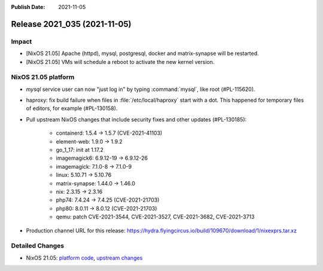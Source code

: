 :Publish Date: 2021-11-05

Release 2021_035 (2021-11-05)
-----------------------------

Impact
^^^^^^
* [NixOS 21.05] Apache (httpd), mysql, postgresql, docker and matrix-synapse will be restarted.
* [NixOS 21.05] VMs will schedule a reboot to activate the new kernel version.


NixOS 21.05 platform
^^^^^^^^^^^^^^^^^^^^

* `mysql` service user can now "just log in" by typing :command:`mysql`, like root (#PL-115620).
* haproxy: fix build failure when files in :file:`/etc/local/haproxy` start with a dot.
  This happened for temporary files of editors, for example (#PL-130158).
* Pull upstream NixOS changes that include security fixes and other updates (#PL-130185):

    * containerd: 1.5.4 -> 1.5.7 (CVE-2021-41103)
    * element-web: 1.9.0 -> 1.9.2
    * go_1_17: init at 1.17.2
    * imagemagick6: 6.9.12-19 -> 6.9.12-26
    * imagemagick: 7.1.0-8 -> 7.1.0-9
    * linux: 5.10.71 -> 5.10.76
    * matrix-synapse: 1.44.0 -> 1.46.0
    * nix: 2.3.15 -> 2.3.16
    * php74: 7.4.24 -> 7.4.25 (CVE-2021-21703)
    * php80: 8.0.11 -> 8.0.12 (CVE-2021-21703)
    * qemu: patch CVE-2021-3544, CVE-2021-3527, CVE-2021-3682, CVE-2021-3713
* Production channel URL for this release: https://hydra.flyingcircus.io/build/109670/download/1/nixexprs.tar.xz


Detailed Changes
^^^^^^^^^^^^^^^^

* NixOS 21.05: `platform code <https://github.com/flyingcircusio/fc-nixos/compare/fc/r2021_034/21.05...58348d2e9321a310dcab5dca8cbe4c34b7438915>`_,
  `upstream changes <https://github.com/NixOS/nixpkgs/compare/83667ff60a88e22b76ef4b0bdf5334670b39c2b6...b239cf7ba017c1abb1d5f0421bc360f9612cac58>`_


.. vim: set spell spelllang=en:

